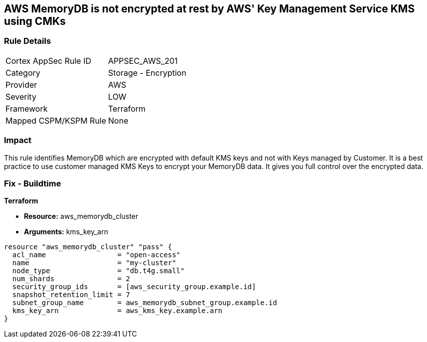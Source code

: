 == AWS MemoryDB is not encrypted at rest by AWS' Key Management Service KMS using CMKs


=== Rule Details

[cols="1,2"]
|===
|Cortex AppSec Rule ID |APPSEC_AWS_201
|Category |Storage - Encryption
|Provider |AWS
|Severity |LOW
|Framework |Terraform
|Mapped CSPM/KSPM Rule |None
|===


=== Impact
This rule identifies MemoryDB which are encrypted with default KMS keys and not with Keys managed by Customer.
It is a best practice to use customer managed KMS Keys to encrypt your MemoryDB data.
It gives you full control over the encrypted data.

=== Fix - Buildtime


*Terraform* 


* *Resource:* aws_memorydb_cluster
* *Arguments:* kms_key_arn


[source,go]
----
resource "aws_memorydb_cluster" "pass" {
  acl_name                 = "open-access"
  name                     = "my-cluster"
  node_type                = "db.t4g.small"
  num_shards               = 2
  security_group_ids       = [aws_security_group.example.id]
  snapshot_retention_limit = 7
  subnet_group_name        = aws_memorydb_subnet_group.example.id
  kms_key_arn              = aws_kms_key.example.arn
}
----

